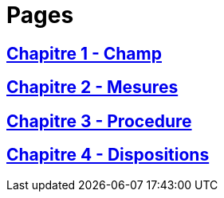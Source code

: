 = Pages

== xref:chapitre-1-champ-application-definitions/intro.adoc[Chapitre 1 - Champ]

== xref:chapitre-2-mesures-assainissement/intro.adoc[Chapitre 2 - Mesures]

== xref:chapitre-3-procedure-liquidation/intro.adoc[Chapitre 3 - Procedure]

== xref:chapitre-4-dispositions-communes/intro.adoc[Chapitre 4 - Dispositions]

